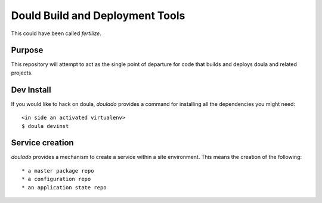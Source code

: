 ==================================
 Dould Build and Deployment Tools
==================================

This could have been called *fertilize*.


Purpose
=======

This repository will attempt to act as the single point of departure
for code that builds and deploys doula and related projects.


Dev Install
===========

If you would like to hack on doula, `doulado` provides a command for
installing all the dependencies you might need::

 <in side an activated virtualenv> 
 $ doula devinst


Service creation
================

`doulado` provides a mechanism to create a service within a site
environment. This means the creation of the following::

 * a master package repo 
 * a configuration repo
 * an application state repo

 



